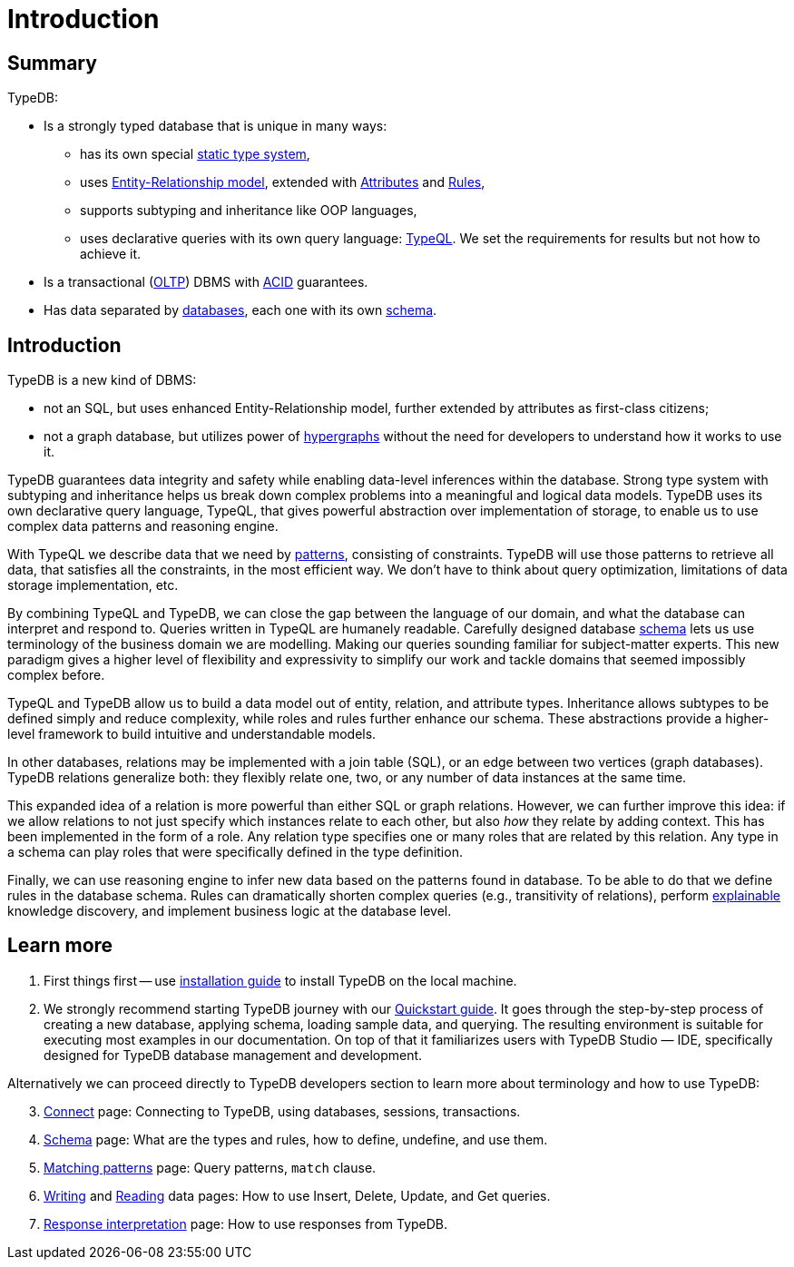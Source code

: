 = Introduction
:keywords: typedb, database, documentation, introduction, overview
:longTailKeywords: typedb introduction, typedb overview, learn typedb, learn typeql, typedb schema, typedb data model
:pageTitle: TypeDB introduction
:summary: A birds-eye view of TypeDB.

== Summary

TypeDB:

* Is a strongly typed database that is unique in many ways:
 ** has its own special xref:02-dev/schema.adoc[static type system],
 ** uses xref:02-dev/schema.adoc#_entity_types[Entity-Relationship model], extended with
xref:02-dev/schema.adoc#_attribute_types[Attributes] and xref:02-dev/schema.adoc#_rules[Rules],
// - #todo add link to the types article
 ** supports subtyping and inheritance like OOP languages,
 ** uses declarative queries with its own query language: xref:02-dev/match.adoc#_patterns_overview[TypeQL]. We set the
requirements for results but not how to achieve it.
* Is a transactional (https://en.wikipedia.org/wiki/Online_transaction_processing[OLTP]) DBMS with
xref:02-dev/connect.adoc#_acid_guarantees[ACID] guarantees.
* Has data separated by xref:02-dev/connect.adoc#_databases[databases], each one with its own
xref:02-dev/schema.adoc[schema].

////
Comparison of TypeDB with most common types of databases:

* xref:../../12-comparisons/00-sql-and-typeql.adoc[SQL]
* xref:../../12-comparisons/01-semantic-web-and-typedb.adoc[Semantic web]
* xref:../../12-comparisons/02-graph-databases-and-typedb.adoc[Graph]
////

== Introduction

TypeDB is a new kind of DBMS:

* not an SQL, but uses enhanced Entity-Relationship model, further extended by attributes as first-class citizens;
* not a graph database, but utilizes power of https://en.wikipedia.org/wiki/Hypergraph[hypergraphs] without the
  need for developers to understand how it works to use it.

TypeDB guarantees data integrity and safety while enabling data-level inferences within the database.
Strong type system with subtyping and inheritance helps us break down complex problems into a
meaningful and logical data models. TypeDB uses its own declarative query language, TypeQL, that gives powerful
abstraction over implementation of storage, to enable us to use complex data patterns and reasoning engine.

With TypeQL we describe data that we need by xref:02-dev/match.adoc#_patterns_overview[patterns],
consisting of constraints. TypeDB will use those patterns to retrieve all data, that satisfies all the constraints,
in the most efficient way. We don't have to think about query optimization, limitations of data storage
implementation, etc.

By combining TypeQL and TypeDB, we can close the gap between the language of our domain, and what the
database can interpret and respond to. Queries written in TypeQL are humanely readable. Carefully designed database
xref:02-dev/schema.adoc#_types[schema] lets us use terminology of the business domain we are modelling.
Making our queries sounding familiar for subject-matter experts. This new paradigm gives a higher level of
flexibility and expressivity to simplify our work and tackle domains that seemed impossibly complex before.

TypeQL and TypeDB allow us to build a data model out of entity, relation, and attribute types. Inheritance allows
subtypes to be defined simply and reduce complexity, while roles and rules further enhance our schema. These
abstractions provide a higher-level framework to build intuitive and understandable models.

// We can use the power of https://en.wikipedia.org/wiki/Hypergraph[hypergraphs] without the need to understand graphs!

In other databases, relations may be implemented with a join table (SQL), or an edge between two vertices
(graph databases). TypeDB relations generalize both: they flexibly relate one, two, or any number of data instances
at the same time.

////
In other databases, relations may be implemented with a join table
(xref:../../12-comparisons/00-sql-and-typeql.adoc[SQL]), or an edge between two vertices
(xref:../../12-comparisons/02-graph-databases-and-typedb.adoc[graph] databases). TypeDB relations generalize both: they
flexibly relate one, two, or any number of data instances at the same time.
////

This expanded idea of a relation is more powerful than either SQL or graph relations. However, we can further
improve this idea: if we allow relations to not just specify which instances relate to each other, but also _how_
they relate by adding context. This has been implemented in the form of a role. Any relation type specifies one or many
roles that are related by this relation. Any type in a schema can play roles that were specifically defined in the type
definition.

Finally, we can use reasoning engine to infer new data based on the patterns found in database. To be able to do that
we define rules in the database schema. Rules can dramatically shorten complex queries (e.g., transitivity of
relations), perform xref:02-dev/infer.adoc#_explain_query[explainable] knowledge discovery, and implement business
logic at the database level.

== Learn more

1. First things first -- use xref:installation.adoc[installation guide] to install TypeDB on the
   local machine.

2. We strongly recommend starting TypeDB journey with our xref:quickstart.adoc[Quickstart guide].
   It goes through the step-by-step process of creating a new database, applying schema, loading sample data,
   and querying. The resulting environment is suitable for executing most examples in our documentation.
   On top of that it familiarizes users with TypeDB Studio — IDE, specifically designed for TypeDB
   database management and development.

Alternatively we can proceed directly to TypeDB developers section to learn more about terminology and how to use
TypeDB:

[start=3]
1. xref:02-dev/connect.adoc[Connect] page: Connecting to TypeDB, using databases, sessions, transactions.
2. xref:02-dev/schema.adoc[Schema] page: What are the types and rules, how to define, undefine, and use them.
3. xref:02-dev/match.adoc[Matching patterns] page: Query patterns, `match` clause.
4. xref:02-dev/write.adoc[Writing] and xref:02-dev/read.adoc[Reading] data pages: How to use Insert, Delete, Update,
   and Get queries.
5. xref:02-dev/response.adoc[Response interpretation] page: How to use responses from TypeDB.
